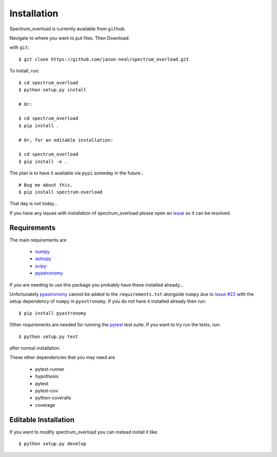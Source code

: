 
.. _install:

=============================================
Installation
=============================================
Spectrum_overload is currently available from ``github``.

Navigate to where you want to put files.
Then Download:

with ``git``::

    $ git clone https://github.com/jason-neal/spectrum_overload.git

To install, run::

    $ cd spectrum_overload
    $ python setup.py install

    # Or:

    $ cd spectrum_overload
    $ pip install .

    # Or, for an editable installation:

    $ cd spectrum_overload
    $ pip install -e .

The plan is to have it available via ``pypi`` someday in the future.::

    # Bug me about this.
    $ pip install spectrum-overload

That day is not today...

If you have any issues with installation of spectrum_overload please open an `issue`_ so it can be resolved.

.. _issue:  https://github.com/jason-neal/spectrum_overload/issues


Requirements
============
The main requirements are

    - `numpy <https://www.numpy.org/>`_
    - `astropy <https://www.astropy.org/>`_
    - `scipy <https://www.scipy.org/>`_
    - `pyastronomy <http://www.hs.uni-hamburg.de/DE/Ins/Per/Czesla/PyA/PyA/index.html>`_

If you are needing to use this package you probably have these installed already...

Unfortunately `pyastronomy <http://www.hs.uni-hamburg.de/DE/Ins/Per/Czesla/PyA/PyA/index.html>`_ cannot be added to the ``requirements.txt`` alongside ``numpy`` due to `issue #22 <https://github.com/sczesla/PyAstronomy/issues/22>`_ with the setup dependency of ``numpy`` in ``pyastronomy``.
If you do not have it installed already then run::

    $ pip install pyastronomy

Other requirements are needed for running the `pytest <https://docs.pytest.org/en/latest/>`_ test suite.
If you want to try run the tests, run::

    $ python setup.py test

after normal installation.

These other dependencies that you may need are

    - pytest-runner
    - hypothesis
    - pytest
    - pytest-cov
    - python-coveralls
    - coverage


Editable Installation
=====================
If you want to modify spectrum_overload you can instead install it like::

    $ python setup.py develop

..  or  pip install -e . when available
